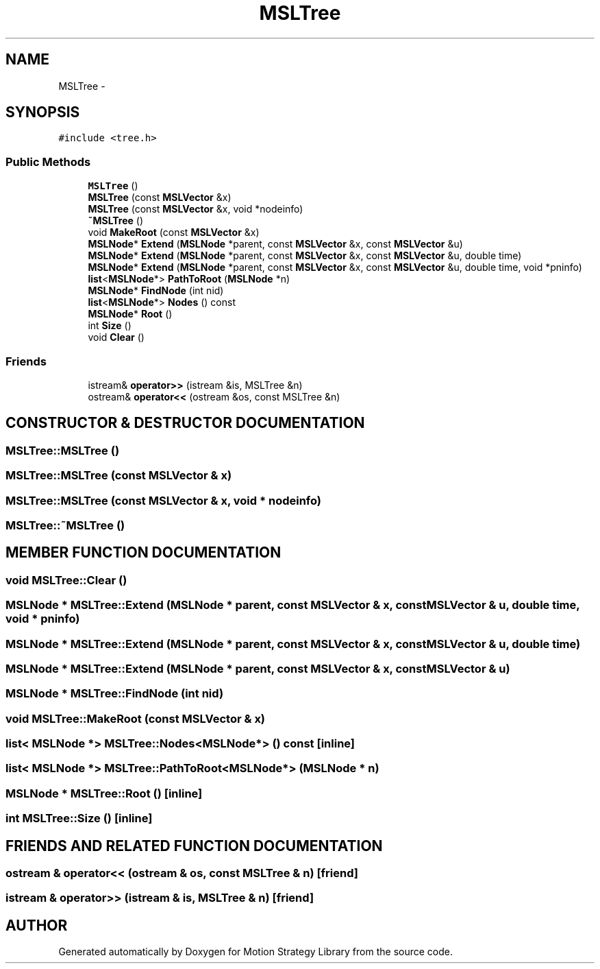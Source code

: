 .TH "MSLTree" 3 "26 Feb 2002" "Motion Strategy Library" \" -*- nroff -*-
.ad l
.nh
.SH NAME
MSLTree \- 
.SH SYNOPSIS
.br
.PP
\fC#include <tree.h>\fP
.PP
.SS "Public Methods"

.in +1c
.ti -1c
.RI "\fBMSLTree\fP ()"
.br
.ti -1c
.RI "\fBMSLTree\fP (const \fBMSLVector\fP &x)"
.br
.ti -1c
.RI "\fBMSLTree\fP (const \fBMSLVector\fP &x, void *nodeinfo)"
.br
.ti -1c
.RI "\fB~MSLTree\fP ()"
.br
.ti -1c
.RI "void \fBMakeRoot\fP (const \fBMSLVector\fP &x)"
.br
.ti -1c
.RI "\fBMSLNode\fP* \fBExtend\fP (\fBMSLNode\fP *parent, const \fBMSLVector\fP &x, const \fBMSLVector\fP &u)"
.br
.ti -1c
.RI "\fBMSLNode\fP* \fBExtend\fP (\fBMSLNode\fP *parent, const \fBMSLVector\fP &x, const \fBMSLVector\fP &u, double time)"
.br
.ti -1c
.RI "\fBMSLNode\fP* \fBExtend\fP (\fBMSLNode\fP *parent, const \fBMSLVector\fP &x, const \fBMSLVector\fP &u, double time, void *pninfo)"
.br
.ti -1c
.RI "\fBlist\fP<\fBMSLNode\fP*> \fBPathToRoot\fP (\fBMSLNode\fP *n)"
.br
.ti -1c
.RI "\fBMSLNode\fP* \fBFindNode\fP (int nid)"
.br
.ti -1c
.RI "\fBlist\fP<\fBMSLNode\fP*> \fBNodes\fP () const"
.br
.ti -1c
.RI "\fBMSLNode\fP* \fBRoot\fP ()"
.br
.ti -1c
.RI "int \fBSize\fP ()"
.br
.ti -1c
.RI "void \fBClear\fP ()"
.br
.in -1c
.SS "Friends"

.in +1c
.ti -1c
.RI "istream& \fBoperator>>\fP (istream &is, MSLTree &n)"
.br
.ti -1c
.RI "ostream& \fBoperator<<\fP (ostream &os, const MSLTree &n)"
.br
.in -1c
.SH "CONSTRUCTOR & DESTRUCTOR DOCUMENTATION"
.PP 
.SS "MSLTree::MSLTree ()"
.PP
.SS "MSLTree::MSLTree (const \fBMSLVector\fP & x)"
.PP
.SS "MSLTree::MSLTree (const \fBMSLVector\fP & x, void * nodeinfo)"
.PP
.SS "MSLTree::~MSLTree ()"
.PP
.SH "MEMBER FUNCTION DOCUMENTATION"
.PP 
.SS "void MSLTree::Clear ()"
.PP
.SS "\fBMSLNode\fP * MSLTree::Extend (\fBMSLNode\fP * parent, const \fBMSLVector\fP & x, const \fBMSLVector\fP & u, double time, void * pninfo)"
.PP
.SS "\fBMSLNode\fP * MSLTree::Extend (\fBMSLNode\fP * parent, const \fBMSLVector\fP & x, const \fBMSLVector\fP & u, double time)"
.PP
.SS "\fBMSLNode\fP * MSLTree::Extend (\fBMSLNode\fP * parent, const \fBMSLVector\fP & x, const \fBMSLVector\fP & u)"
.PP
.SS "\fBMSLNode\fP * MSLTree::FindNode (int nid)"
.PP
.SS "void MSLTree::MakeRoot (const \fBMSLVector\fP & x)"
.PP
.SS "\fBlist\fP< \fBMSLNode\fP *> MSLTree::Nodes<\fBMSLNode\fP*> () const\fC [inline]\fP"
.PP
.SS "\fBlist\fP< \fBMSLNode\fP *> MSLTree::PathToRoot<\fBMSLNode\fP*> (\fBMSLNode\fP * n)"
.PP
.SS "\fBMSLNode\fP * MSLTree::Root ()\fC [inline]\fP"
.PP
.SS "int MSLTree::Size ()\fC [inline]\fP"
.PP
.SH "FRIENDS AND RELATED FUNCTION DOCUMENTATION"
.PP 
.SS "ostream & operator<< (ostream & os, const MSLTree & n)\fC [friend]\fP"
.PP
.SS "istream & operator>> (istream & is, MSLTree & n)\fC [friend]\fP"
.PP


.SH "AUTHOR"
.PP 
Generated automatically by Doxygen for Motion Strategy Library from the source code.